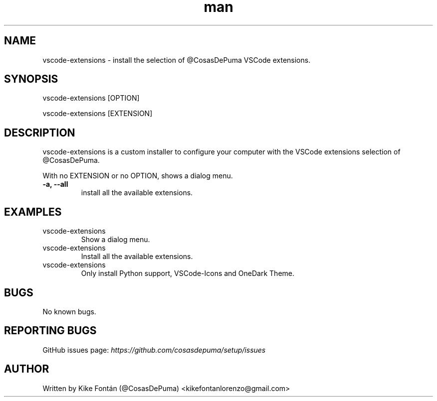 .\" Manpage for vscode-extensions
.\" Contact kikefontanlorenzo@gmail.com to correct errors or typos.

.\" -------------------REFERENCES------------------
.\" http://www.linuxhowtos.org/System/creatingman.htm
.\" https://www.cyberciti.biz/faq/linux-unix-creating-a-manpage/

.\" --------------------SECTION--------------------

.TH man 1 "24 Dec 2018" "1.0" "vscode-extensions man page"

.\" --------------------SECTION--------------------

.SH NAME
.PP
vscode-extensions \- install the selection of @CosasDePuma VSCode extensions.

.\" --------------------SECTION--------------------

.SH SYNOPSIS
.PP
vscode-extensions
[OPTION]
.PP
vscode-extensions
[EXTENSION]

.\" --------------------SECTION--------------------

.SH DESCRIPTION
.PP
vscode-extensions
is a custom installer to configure your computer with the VSCode extensions selection of @CosasDePuma.
.PP
With no EXTENSION or no OPTION, shows a dialog menu.
.TP
.B -a, --all
install all the available extensions.

.\" --------------------SECTION--------------------

.SH EXAMPLES
.PP
.IP vscode-extensions
Show a dialog menu.
.PP
.IP vscode-extensions --all
Install all the available extensions.
.PP
.IP vscode-extensions python vscode-icons vscode-theme-onedark
Only install Python support, VSCode-Icons and OneDark Theme.

.\" --------------------SECTION--------------------

.SH BUGS

No known bugs.

.\" --------------------SECTION--------------------

.SH REPORTING BUGS

GitHub issues page:
.I https://github.com/cosasdepuma/setup/issues

.\" --------------------SECTION--------------------

.SH AUTHOR

Written by Kike Fontán (@CosasDePuma) <kikefontanlorenzo@gmail.com>
